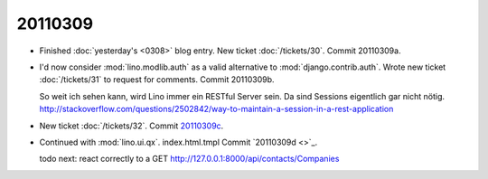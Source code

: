 20110309
========

- Finished :doc:`yesterday's <0308>` blog entry.
  New ticket :doc:`/tickets/30`.
  Commit 20110309a.

- I'd now consider :mod:`lino.modlib.auth` 
  as a valid alternative to :mod:`django.contrib.auth`.
  Wrote new ticket :doc:`/tickets/31` to request for comments.
  Commit 20110309b.
  
  So weit ich sehen kann, wird Lino immer ein RESTful Server sein.
  Da sind Sessions eigentlich gar nicht nötig.
  http://stackoverflow.com/questions/2502842/way-to-maintain-a-session-in-a-rest-application    
  
  
- New ticket :doc:`/tickets/32`.
  Commit `20110309c 
  <http://code.google.com/p/lino/source/detail?r=66883edb9c0ad819a15aaa9341a1e53b769d539c>`_.
  

- Continued with :mod:`lino.ui.qx`.
  index.html.tmpl
  Commit `20110309d 
  <>`_.
  
  todo next: react correctly to a 
  GET http://127.0.0.1:8000/api/contacts/Companies
  